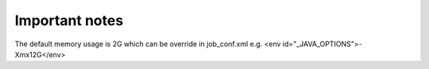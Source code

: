 Important notes
----------------

The default memory usage is 2G which can be override in job_conf.xml e.g.
<env id="_JAVA_OPTIONS">-Xmx12G</env>
